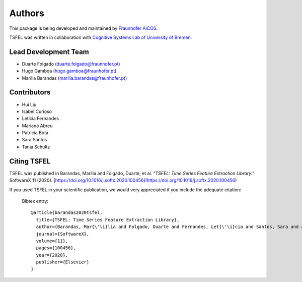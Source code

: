 Authors
==========
This package is being developed and maintained by `Fraunhofer AICOS <https://www.aicos.fraunhofer.pt/en/home.html>`_.

.. image:: imgs/fhp_logo.png
    :align: center
    :scale: 25 %
    :alt: FhP-AICOS

TSFEL was written in collaboration with `Cognitive Systems Lab of University of Bremen <https://www.uni-bremen.de/csl/>`_.

Lead Development Team
---------------------

- Duarte Folgado (`duarte.folgado@fraunhofer.pt <duarte.folgado@fraunhofer.pt>`_)
- Hugo Gamboa (`hugo.gamboa@fraunhofer.pt <hugo.gamboa@fraunhofer.pt>`_)
- Marília Barandas  (`marilia.barandas@fraunhofer.pt <marilia.barandas@fraunhofer.pt>`_)


Contributors
------------
- Hui Liu
- Isabel Curioso
- Letícia Fernandes
- Mariana Abreu
- Patrícia Bota
- Sara Santos
- Tanja Schultz


Citing TSFEL
--------------
TSFEL was published in Barandas, Marília and Folgado, Duarte, et al. "*TSFEL: Time Series Feature Extraction Library.*" SoftwareX 11 (2020). [https://doi.org/10.1016/j.softx.2020.100456](https://doi.org/10.1016/j.softx.2020.100456)

If you used TSFEL in your scientific publication, we would very appreciated if you include the adequate citation:


  Bibtex entry::

    @article{barandas2020tsfel,
      title={TSFEL: Time Series Feature Extraction Library},
      author={Barandas, Mar{\'\i}lia and Folgado, Duarte and Fernandes, Let{\'\i}cia and Santos, Sara and Abreu, Mariana and Bota, Patr{\'\i}cia and Liu, Hui and Schultz, Tanja and Gamboa, Hugo},
      journal={SoftwareX},
      volume={11},
      pages={100456},
      year={2020},
      publisher={Elsevier}
    }
